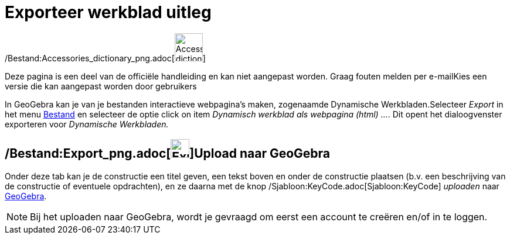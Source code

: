= Exporteer werkblad uitleg
ifdef::env-github[:imagesdir: /nl/modules/ROOT/assets/images]

/Bestand:Accessories_dictionary_png.adoc[image:48px-Accessories_dictionary.png[Accessories
dictionary.png,width=48,height=48]]

Deze pagina is een deel van de officiële handleiding en kan niet aangepast worden. Graag fouten melden per
e-mail[.mw-selflink .selflink]##Kies een versie die kan aangepast worden door gebruikers##

In GeoGebra kan je van je bestanden interactieve webpagina's maken, zogenaamde Dynamische Werkbladen.Selecteer _Export_
in het menu xref:/Bestandsmenu.adoc[Bestand] en selecteer de optie click on item _Dynamisch werkblad als webpagina
(html) ..._. Dit opent het dialoogvenster exporteren voor _Dynamische Werkbladen._

== /Bestand:Export_png.adoc[image:Export.png[Export.png,width=32,height=32]]Upload naar GeoGebra

Onder deze tab kan je de constructie een titel geven, een tekst boven en onder de constructie plaatsen (b.v. een
beschrijving van de constructie of eventuele opdrachten), en ze daarna met de knop
/Sjabloon:KeyCode.adoc[Sjabloon:KeyCode] _uploaden_ naar http://www.geogebra.org/[GeoGebra].

[NOTE]
====

Bij het uploaden naar GeoGebra, wordt je gevraagd om eerst een account te creëren en/of in te loggen.

====
